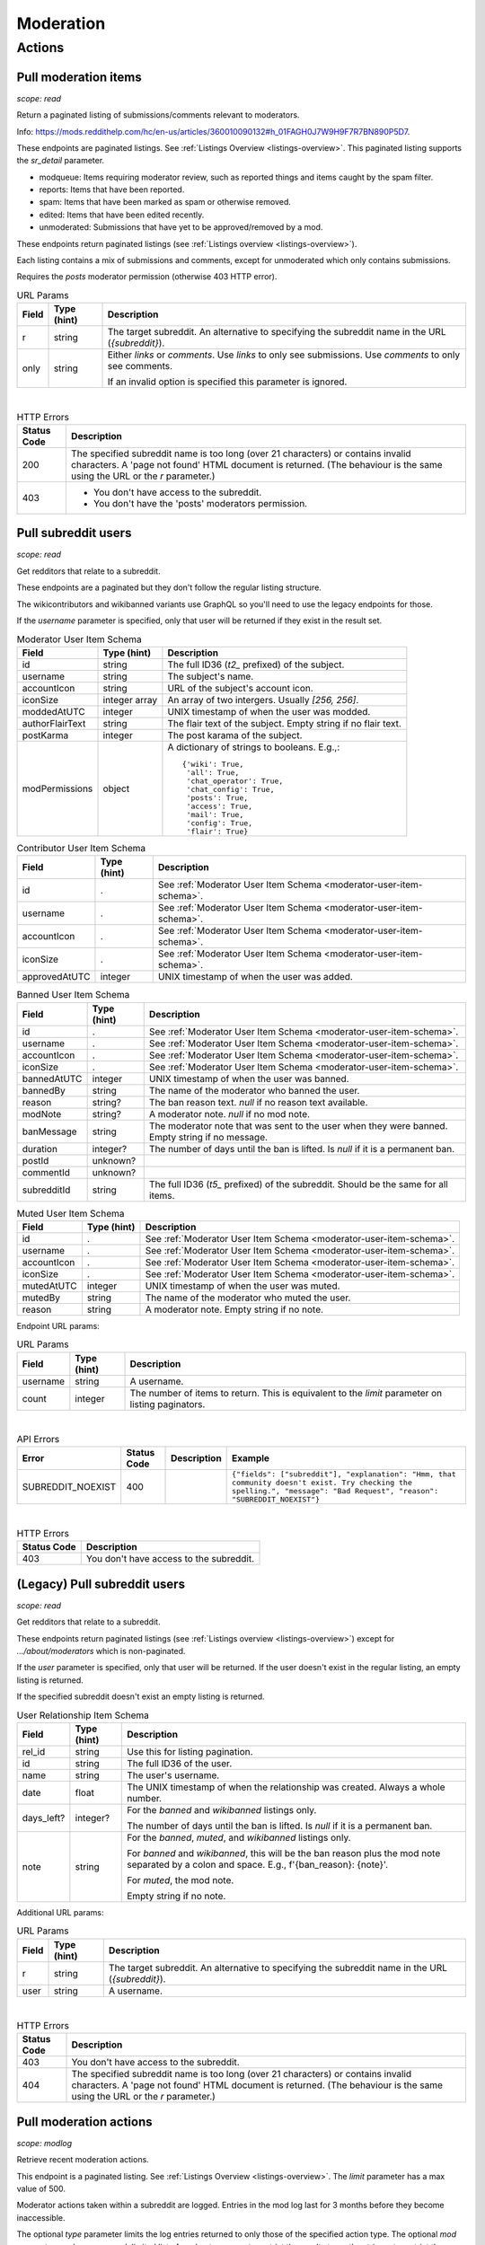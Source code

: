 
Moderation
==========

Actions
-------

Pull moderation items
~~~~~~~~~~~~~~~~~~~~~

.. http:get:: [/r/{subreddit}]/about/modqueue
.. http:get:: [/r/{subreddit}]/about/reports
.. http:get:: [/r/{subreddit}]/about/spam
.. http:get:: [/r/{subreddit}]/about/edited
.. http:get:: [/r/{subreddit}]/about/unmoderated

*scope: read*

Return a paginated listing of submissions/comments relevant to moderators.

Info: `<https://mods.reddithelp.com/hc/en-us/articles/360010090132#h_01FAGH0J7W9H9F7R7BN890P5D7>`_.

These endpoints are paginated listings. See :ref:`Listings Overview <listings-overview>`.
This paginated listing supports the `sr_detail` parameter.

* modqueue: Items requiring moderator review, such as reported things and items caught by the spam filter.
* reports: Items that have been reported.
* spam: Items that have been marked as spam or otherwise removed.
* edited: Items that have been edited recently.
* unmoderated: Submissions that have yet to be approved/removed by a mod.

These endpoints return paginated listings (see :ref:`Listings overview <listings-overview>`).

Each listing contains a mix of submissions and comments, except for unmoderated which only contains submissions.

Requires the `posts` moderator permission (otherwise 403 HTTP error).

.. csv-table:: URL Params
   :header: "Field","Type (hint)","Description"

   "r","string","The target subreddit. An alternative to specifying the subreddit name in the URL (`{subreddit}`)."
   "only","string","Either `links` or `comments`. Use `links` to only see submissions. Use `comments` to only see comments.

   If an invalid option is specified this parameter is ignored."

|

.. csv-table:: HTTP Errors
   :header: "Status Code","Description"

   "200","The specified subreddit name is too long (over 21 characters) or contains invalid characters.
   A 'page not found' HTML document is returned. (The behaviour is the same using the URL or the `r` parameter.)"
   "403","* You don't have access to the subreddit.

   * You don't have the 'posts' moderators permission."

.. seealso:: `<https://www.reddit.com/dev/api/#GET_about_{location}>`_


Pull subreddit users
~~~~~~~~~~~~~~~~~~~~

.. http:get:: /api/v1/{subreddit}/moderators
.. http:get:: /api/v1/{subreddit}/moderators_invited
.. http:get:: /api/v1/{subreddit}/moderators_editable
.. http:get:: /api/v1/{subreddit}/contributors
.. http:get:: /api/v1/{subreddit}/banned
.. http:get:: /api/v1/{subreddit}/muted

*scope: read*

Get redditors that relate to a subreddit.

These endpoints are a paginated but they don't follow the regular listing structure.

The wikicontributors and wikibanned variants use GraphQL so you'll need to use the legacy endpoints for those.

If the `username` parameter is specified, only that user will be returned if they exist
in the result set.

.. _moderator-user-item-schema:

.. csv-table:: Moderator User Item Schema
   :header: "Field","Type (hint)","Description"

   "id","string","The full ID36 (`t2_` prefixed) of the subject."
   "username","string","The subject's name."
   "accountIcon","string","URL of the subject's account icon."
   "iconSize","integer array","An array of two intergers. Usually `[256, 256]`."
   "moddedAtUTC","integer","UNIX timestamp of when the user was modded."
   "authorFlairText","string","The flair text of the subject. Empty string if no flair text."
   "postKarma","integer","The post karama of the subject."
   "modPermissions","object","A dictionary of strings to booleans.
   E.g.,::

      {'wiki': True,
       'all': True,
       'chat_operator': True,
       'chat_config': True,
       'posts': True,
       'access': True,
       'mail': True,
       'config': True,
       'flair': True}
   "

.. csv-table:: Contributor User Item Schema
   :header: "Field","Type (hint)","Description"

   "id",".","See :ref:`Moderator User Item Schema <moderator-user-item-schema>`."
   "username",".","See :ref:`Moderator User Item Schema <moderator-user-item-schema>`."
   "accountIcon",".","See :ref:`Moderator User Item Schema <moderator-user-item-schema>`."
   "iconSize",".","See :ref:`Moderator User Item Schema <moderator-user-item-schema>`."
   "approvedAtUTC","integer","UNIX timestamp of when the user was added."

.. csv-table:: Banned User Item Schema
   :header: "Field","Type (hint)","Description"

   "id",".","See :ref:`Moderator User Item Schema <moderator-user-item-schema>`."
   "username",".","See :ref:`Moderator User Item Schema <moderator-user-item-schema>`."
   "accountIcon",".","See :ref:`Moderator User Item Schema <moderator-user-item-schema>`."
   "iconSize",".","See :ref:`Moderator User Item Schema <moderator-user-item-schema>`."
   "bannedAtUTC","integer","UNIX timestamp of when the user was banned."
   "bannedBy","string","The name of the moderator who banned the user."
   "reason","string?","The ban reason text. `null` if no reason text available."
   "modNote","string?","A moderator note. `null` if no mod note."
   "banMessage","string","The moderator note that was sent to the user when they were banned. Empty string if no message."
   "duration","integer?","The number of days until the ban is lifted. Is `null` if it is a permanent ban."
   "postId","unknown?",""
   "commentId","unknown?",""
   "subredditId","string","The full ID36 (`t5_` prefixed) of the subreddit. Should be the same for all items."

.. csv-table:: Muted User Item Schema
   :header: "Field","Type (hint)","Description"

   "id",".","See :ref:`Moderator User Item Schema <moderator-user-item-schema>`."
   "username",".","See :ref:`Moderator User Item Schema <moderator-user-item-schema>`."
   "accountIcon",".","See :ref:`Moderator User Item Schema <moderator-user-item-schema>`."
   "iconSize",".","See :ref:`Moderator User Item Schema <moderator-user-item-schema>`."
   "mutedAtUTC","integer","UNIX timestamp of when the user was muted."
   "mutedBy","string","The name of the moderator who muted the user."
   "reason","string","A moderator note. Empty string if no note."

Endpoint URL params:

.. csv-table:: URL Params
   :header: "Field","Type (hint)","Description"

   "username","string","A username."
   "count","integer","The number of items to return. This is equivalent to the `limit` parameter on listing paginators."

|

.. csv-table:: API Errors
   :header: "Error","Status Code","Description","Example"

   "SUBREDDIT_NOEXIST","400","","
   ``{""fields"": [""subreddit""], ""explanation"": ""Hmm, that community doesn't exist. Try checking the spelling."", ""message"": ""Bad Request"", ""reason"": ""SUBREDDIT_NOEXIST""}``
   "

|

.. csv-table:: HTTP Errors
   :header: "Status Code","Description"

   "403","You don't have access to the subreddit."


(Legacy) Pull subreddit users
~~~~~~~~~~~~~~~~~~~~~~~~~~~~~

.. http:get:: [/r/{subreddit}]/about/moderators
.. http:get:: [/r/{subreddit}]/about/contributors
.. http:get:: [/r/{subreddit}]/about/wikicontributors
.. http:get:: [/r/{subreddit}]/about/banned
.. http:get:: [/r/{subreddit}]/about/muted
.. http:get:: [/r/{subreddit}]/about/wikibanned

*scope: read*

Get redditors that relate to a subreddit.

These endpoints return paginated listings (see :ref:`Listings overview <listings-overview>`)
except for `.../about/moderators` which is non-paginated.

If the `user` parameter is specified, only that user will be returned.
If the user doesn't exist in the regular listing, an empty listing is returned.

If the specified subreddit doesn't exist an empty listing is returned.

.. csv-table:: User Relationship Item Schema
   :header: "Field","Type (hint)","Description"

   "rel_id","string","Use this for listing pagination."
   "id","string","The full ID36 of the user."
   "name","string","The user's username."
   "date","float","The UNIX timestamp of when the relationship was created. Always a whole number."
   "days_left?","integer?","For the `banned` and `wikibanned` listings only.

   The number of days until the ban is lifted. Is `null` if it is a permanent ban."
   "note","string","For the `banned`, `muted`, and `wikibanned` listings only.

   For `banned` and `wikibanned`, this will be the ban reason plus the mod note separated by a colon and space.
   E.g., f'{ban_reason}: {note}'.

   For `muted`, the mod note.

   Empty string if no note."

Additional URL params:

.. csv-table:: URL Params
   :header: "Field","Type (hint)","Description"

   "r","string","The target subreddit. An alternative to specifying the subreddit name in the URL (`{subreddit}`)."
   "user","string","A username."

|

.. csv-table:: HTTP Errors
   :header: "Status Code","Description"

   "403","You don't have access to the subreddit."
   "404","The specified subreddit name is too long (over 21 characters) or contains invalid characters.
   A 'page not found' HTML document is returned. (The behaviour is the same using the URL or the `r` parameter.)"

.. seealso:: `<https://www.reddit.com/dev/api/#GET_about_{where}>`_


Pull moderation actions
~~~~~~~~~~~~~~~~~~~~~~~

.. http:get:: /r/{subreddit}/about/log

*scope: modlog*

Retrieve recent moderation actions.

This endpoint is a paginated listing. See :ref:`Listings Overview <listings-overview>`.
The `limit` parameter has a max value of 500.

Moderator actions taken within a subreddit are logged. Entries in the mod log last for 3 months before
they become inaccessible.

The optional `type` parameter limits the log entries returned to only those of the specified action type.
The optional `mod` parameter can be a comma-delimited list of moderator names to restrict the results to,
or the string `a` to restrict the results to admin actions taken within the subreddit.

.. csv-table:: Mod action object
   :header: "Field","Type (hint)","Description"

   "id","string","Mod action ID. E.g., `ModAction_727b75b0-2214-11ec-99b4-05a9ad5c4e6c`."
   "action","string","The mod action name."
   "mod","string","The name of the moderator who initiated the action."
   "mod_id36","string","The full ID36 of the moderator who initiated the action."
   "created_utc","float","Unix timestamp of when the action was done. Always a whole number."
   "subreddit","string","Name of the subreddit the action was performed in. Since you get the actions
   by subreddit, all actions should have the same value."
   "subreddit_name_prefixed","string","Same as `subreddit` field but prefixed with `r/`."
   "sr_id36","string","The ID36 of the subreddit."
   "description","string","Content depends on the action. This field is always an empty string on some action types."
   "details","string","Content depends on the action. This field is always an empty string on some action types."
   "target_author","string","Content depends on the action. This field is always an empty string on some action types."
   "target_body","string?","Content depends on the action. Value `null` on action types that don't use this field."
   "target_fullname","string?","Content depends on the action. Value `null` on action types that don't use this field."
   "target_permalink","string?","Content depends on the action. Value `null` on action types that don't use this field."
   "target_title","string?","Content depends on the action. Value `null` on action types that don't use this field."

|

.. csv-table:: Form data
   :header: "Field","Type (hint)","Description"

   "...","...","Common listing parameters. See :ref:`Listings overview <listings-overview>`.

   The `limit` can be up to 500. (Numbers outside the range of 1-500 will be clamped within range.)"
   "type","string","The action type to filter on."
   "mod","string","A comma separated list of moderator names to filter on. The special name '`a`'
   filters on admin actions."

|

.. csv-table:: HTTP Errors
   :header: "Status Code","Description"

   "404","You do not have permission to view the mod log of the specified subreddit."


Send moderator invite
~~~~~~~~~~~~~~~~~~~~~

.. http:post:: [/r/{subreddit}]/api/friend

*scope: modothers*

Send a moderator invite.

Returns `{"json": {"errors": []}}` on success.
If the user is already invited, it is treated as a success.

.. csv-table:: Form data
   :header: "Field","Type (hint)","Description"

   "r","string","The target subreddit. An alternative to specifying the subreddit name in the URL."
   "type","string","`moderator_invite` or `moderator`"
   "name","string","Name of a target user."
   "permissions","string","A permission description. E.g., `+update,+edit,-manage`.
   Negated permissions can be obmitted, e.g., `+update,+edit,-manage` is the same as `+update,+edit`.

   Permissions: `all`, `access`, `chat_config`, `chat_operator`, `config`, `flair`, `mail`, `posts`, `wiki`.

   To send an invitation with no permissions, `-all` won't work, it is treated the same as `+all`.
   Instead use `-access` or any other valid permission name.

   Default: `+all`."

|

.. csv-table:: API Errors
   :header: "Error","Status Code","Description","Example"

   "USER_REQUIRED","200","There is no user context.","
   ``{""json"": {""errors"": [[""USER_REQUIRED"", ""Please log in to do that."", null]]}}``
   "
   "NO_USER","200","The `name` parameter was not specified or was empty.","
   ``{""json"": {""errors"": [[""NO_USER"", ""please enter a username"", ""name""]]}}``
   "
   "USER_DOESNT_EXIST","200","The user specified by `name` does not exist.","
   ``{""json"": {""errors"": [[""USER_DOESNT_EXIST"", ""that user doesn't exist"", ""name""]]}}``
   "
   "INVALID_PERMISSIONS","200","","
   ``{""json"": {""errors"": [[""INVALID_PERMISSIONS"", ""invalid permissions string"", ""permissions""]]}}``
   "
   "ALREADY_MODERATOR","200","","
   ``{""json"": {""errors"": [[""ALREADY_MODERATOR"", ""That user is already a moderator"", ""name""]]}}``
   "

|

.. csv-table:: HTTP Errors
   :header: "Status Code","Description","Example"

   "403","You don't have access to the subreddit you are sending an invite for.","
   ``{""message"": ""Forbidden"", ""error"": 403}``
   "
   "500","The `type` parameter was not specified.","
   ``{""message"": ""Internal Server Error"", ""error"": 500}``
   "


Accept moderator invite
~~~~~~~~~~~~~~~~~~~~~~~

.. http:post:: [/r/{subreddit}]/api/accept_moderator_invite

*scope: modothers*

Accept an invitation to moderate a subreddit.

Returns ``{"json": {"errors": []}}`` on success.

.. csv-table:: Form data
   :header: "Field","Type (hint)","Description"

   "r","string","The target subreddit. An alternative to specifying the subreddit name in the URL."

|

.. csv-table:: API Errors
   :header: "Error","Status Code","Description","Example"

   "USER_REQUIRED","200","There is no user context.","
   ``{""json"": {""errors"": [[""USER_REQUIRED"", ""Please log in to do that."", null]]}}``
   "
   "NO_INVITE_FOUND","200","You don't have a pendning invitation for the subreddit.","
   ``{""json"": {""errors"": [[""NO_INVITE_FOUND"", ""there is no pending invite for that subreddit"", null]]}}``
   "

|

.. csv-table:: HTTP Errors
   :header: "Status Code","Description"

   "500","The non subreddit form of the URL was used and `r` was not specified or was empty."

.. seealso:: https://www.reddit.com/dev/api/#POST_api_accept_moderator_invite


Revoke moderator invite
~~~~~~~~~~~~~~~~~~~~~~~

.. http:post:: [/r/{subreddit}]/api/unfriend

*scope: modothers*

Revoke a moderator invite.

Returns empty JSON object on success.
If the user is already invited, it is treated as a success.

.. csv-table:: Form data
   :header: "Field","Type (hint)","Description"

   "r","string","The target subreddit. An alternative to specifying the subreddit name in the URL."
   "type","string","`moderator_invite`"
   "name","string","Name of a target user."

|

.. csv-table:: API Errors
   :header: "Error","Status Code","Description","Example"

   "USER_REQUIRED","200","There is no user context.","
   ``{""json"": {""errors"": [[""USER_REQUIRED"", ""Please log in to do that."", null]]}}``
   "

|

.. csv-table:: HTTP Errors
   :header: "Status Code","Description"

   "400","The `name` parameter was not specified, was empty, the name contains invalid characters,
   or the user of the name doesn't exist."
   "403","You don't have access to the subreddit you are revoking an invite for."


Leave moderator
~~~~~~~~~~~~~~~

.. http:post:: /api/leavemoderator

*scope: modself*

Abdicate moderator status in a subreddit.

Be careful with this endpoint. It's possible for a subreddit to not have any moderators.

Returns `{}` on success.
If the specified `id` is not valid or the user is already not a moderator
of the target subreddit, it is treated as a success.

.. csv-table:: Form data
   :header: "Field","Type (hint)","Description"

   "id","string","The full ID36 of a subreddit (prefixed with `t5_`)."

|

.. csv-table:: API Errors
   :header: "Error","Status Code","Description","Example"

   "USER_REQUIRED","200","There is no user context.","
   ``{""json"": {""errors"": [[""USER_REQUIRED"", ""Please log in to do that."", null]]}}``
   "

.. seealso:: https://www.reddit.com/dev/api/#POST_api_leavemoderator


Remove moderator
~~~~~~~~~~~~~~~~

.. http:post:: [/r/{subreddit}]/api/unfriend

*scope: modothers*

Remove a moderator.

Returns empty JSON object on success.
If the given user is not a moderator of the subreddit, it is treated as a success.

.. csv-table:: Form data
   :header: "Field","Type (hint)","Description"

   "r","string","The target subreddit. An alternative to specifying the subreddit name in the URL."
   "type","string","`moderator`"
   "name","string","Name of a target user."

|

.. csv-table:: API Errors
   :header: "Error","Status Code","Description","Example"

   "USER_REQUIRED","200","There is no user context.","
   ``{""json"": {""errors"": [[""USER_REQUIRED"", ""Please log in to do that."", null]]}}``
   "

|

.. csv-table:: HTTP Errors
   :header: "Status Code","Description"

   "400","The `name` parameter was not specified, was empty, the name contains invalid characters,
   or the user of the name doesn't exist."
   "403","You don't have access to the subreddit you are revoking an invite for."


Set moderator permissions
~~~~~~~~~~~~~~~~~~~~~~~~~

.. http:post:: [/r/{subreddit}]/api/setpermissions

*scope: modothers*

Set the permissions of a moderator or moderator invite.

Returns `{"json": {"errors": []}}` on success.
If the user is already invited, it is treated as a success.

.. csv-table:: Form data
   :header: "Field","Type (hint)","Description"

   "r","string","The target subreddit. An alternative to specifying the subreddit name in the URL."
   "type","string","`moderator`: change permissions of a moderator.

   `moderator_invite`: change permissions of a moderator invite."
   "name","string","Name of a target user."
   "permissions","string","A permission description. See `POST /api/friend`.

   Default: `+all`."

|

.. csv-table:: API Errors
   :header: "Error","Status Code","Description","Example"

   "USER_REQUIRED","200","There is no user context.","
   ``{""json"": {""errors"": [[""USER_REQUIRED"", ""Please log in to do that."", null]]}}``
   "
   "NO_USER","200","The `name` parameter was not specified or was empty.","
   ``{""json"": {""errors"": [[""NO_USER"", ""please enter a username"", ""name""]]}}``
   "
   "USER_DOESNT_EXIST","200","The user specified by `name` does not exist.","
   ``{""json"": {""errors"": [[""USER_DOESNT_EXIST"", ""that user doesn't exist"", ""name""]]}}``
   "
   "INVALID_PERMISSION_TYPE","200","The user specified by `name` isn't a moderator (if `type: moderator`)
   or mod invitee (if `type: moderator_invite`).","
   ``{""json"": {""errors"": [[""INVALID_PERMISSION_TYPE"", ""permissions don't apply to that type of user"", ""type""]]}}``
   "

|

.. csv-table:: HTTP Errors
   :header: "Status Code","Description"

   "403","You don't have access to the subreddit you are revoking an invite for."
   "404","The subreddit specified by `r` does not exist. A 'page not found' HTML document is also returned."


Ban user
~~~~~~~~

Use `POST [/r/{subreddit}]/api/friend` with `type: banned` form data.

----------

.. http:post:: [/r/{subreddit}]/api/friend

*scope: modcontributors*

Create a relationship between a user and subreddit.

Using `type: wikibanned` or `type: modcontributors` additionally requires the `modwiki` scope.

When banning an already banned user (as to change the ban reason or note), if the duration is changed
then a new PM will be issued to the target user informing them of the duration change.

Returns `{"json": {"errors": []}}` on success.
If the user is already in the relationship, it is treated as a success.

.. csv-table:: Form data
   :header: "Field","Type (hint)","Description"

   "r","string","The target subreddit. An alternative to specifying the subreddit name in the URL."
   "type","string","Either: `banned`, `muted`, `contributor`, `wikibanned`, `wikicontributor`."
   "name","string","Name of a target user."
   "ban_reason","string","For when `type`: `banned`, `wikibanned`.

   The bad reason. No longer than 100 characters.

   Default: empty string."
   "note","string","For when `type`: `banned`, `muted`, `wikibanned`.

   A moderator note. No longer than 300 characters.

   Default: empty string."
   "duration","integer","For when `type`: `banned`, `wikibanned`.

   The duration of the ban. Specify a number from 1 to 999 as the number of days.
   To make a ban permanent, specify an empty string, or omit this parameter.

   To change the duration of a ban, re-issue a request to this endpoint with a new duration.
   A PM is sent to the target user informing them of the ban duration change.

   Default: empty string."
   "ban_message","string","For when `type`: `banned`.

   The note to include in the ban PM, as markdown text.

   Note that a PM is always sent to the banned user when a ban is issued.
   This ban message shows in the PM under a section called ""Note from the moderators:"".

   Default: empty string."

|

.. csv-table:: API Errors
   :header: "Error","Status Code","Description","Example"

   "USER_REQUIRED","200","There is no user context.","
   ``{""json"": {""errors"": [[""USER_REQUIRED"", ""Please log in to do that."", null]]}}``
   "
   "BAD_NUMBER","200","The number specified for `duration` is not in the range 1 to 999,
   when `type: banned` or `type`: `wikibanned`.","
   ``{""json"": {""errors"": [[""BAD_NUMBER"", ""that number isn't in the right range (1 to 999)"", ""duration""]]}}``
   "
   "TOO_LONG","200","* (1) The value specified by `ban_reason` is over 100 characters.

   * The value specified by `note` is over 300 characters.","
   (1): ``{""json"": {""errors"": [[""TOO_LONG"", ""This field must be under 100 characters"", ""ban_reason""]]}}``
   "

|

.. csv-table:: HTTP Errors
   :header: "Status Code","Description"

   "400","The `id` or `name` parameter was not specified."
   "403","* The non subreddit form of the URL was used and `r` was not specified or was empty.

   * You don't have access to the subreddit you are operating on."
   "404","The subreddit specified by `r` does not exist. A 'page not found' HTML document is also returned."
   "500","* The `type` parameter was not specified.

   * The `name` parameter was not specified, was empty, or the name contains invalid characters.

   * The user specified by `name` does not exist, or was deleted, banned, etc."

.. seealso:: https://www.reddit.com/dev/api/#POST_api_friend

----------

.. http:post:: [/r/{subreddit}]/api/unfriend

*scope: modcontributors*

Remove a relationship between a user and subreddit.

Using `type: wikibanned` or `type: modcontributors` additionally requires the `modwiki` scope.

If both `id` and `name` are used together, `id` will take precedence and `name` will be ignored.

Returns an empty JSON object on success.
If the user is not already in the relationship, it is treated as a success.

.. csv-table:: Form data
   :header: "Field","Type (hint)","Description"

   "r","string","The target subreddit. An alternative to specifying the subreddit name in the URL."
   "type","string","Either: `banned`, `muted`, `contributor`, `wikibanned`, `wikicontributor`."
   "id","string","The full ID36 of a target user (prefixed with `t2_`)."
   "name","string","Name of a target user."

|

.. csv-table:: API Errors
   :header: "Error","Status Code","Description","Example"

   "USER_REQUIRED","200","There is no user context.","
   ``{""json"": {""errors"": [[""USER_REQUIRED"", ""Please log in to do that."", null]]}}``
   "

|

.. csv-table:: HTTP Errors
   :header: "Status Code","Description"

   "400","* The `id` or `name` parameter was not specified.

   * The `id` or `name` parameter was not specified, was empty, the name contains invalid characters,
     or the user of the name doesn't exist."
   "403","* The non subreddit form of the URL was used and `r` was not specified or was empty.

   * You don't have access to the subreddit you are operating on."
   "404","The subreddit specified by `r` does not exist. A 'page not found' HTML document is also returned."

.. seealso:: https://www.reddit.com/dev/api/#POST_api_unfriend


Unban user
~~~~~~~~~~

Use `POST [/r/{subreddit}]/api/unfriend` with `type: banned` form data.


Mute user
~~~~~~~~~

Use `POST [/r/{subreddit}]/api/friend` with `type: muted` form data.


Unmute user
~~~~~~~~~~~

Use `POST [/r/{subreddit}]/api/unfriend` with `type: muted` form data.


Add approved contributor
~~~~~~~~~~~~~~~~~~~~~~~~

Use `POST [/r/{subreddit}]/api/friend` with `type: contributor` form data.


Leave approved contributor
~~~~~~~~~~~~~~~~~~~~~~~~~~

.. http:post:: /api/leavecontributor

*scope: modself*

Abdicate approved contributor status in a subreddit.

Returns `{}` on success.
If the specified `id` is not valid or the user is already not an approved contributor
of the target subreddit, it is treated as a success.

.. csv-table:: Form data
   :header: "Field","Type (hint)","Description"

   "id","string","The full ID36 of a subreddit (prefixed with `t5_`)."

|

.. csv-table:: API Errors
   :header: "Error","Status Code","Description","Example"

   "USER_REQUIRED","200","There is no user context.","
   ``{""json"": {""errors"": [[""USER_REQUIRED"", ""Please log in to do that."", null]]}}``
   "

.. seealso:: https://www.reddit.com/dev/api/#POST_api_leavecontributor


Remove approved contributor
~~~~~~~~~~~~~~~~~~~~~~~~~~~

Use `POST [/r/{subreddit}]/api/unfriend` with `type: contributor` form data.


Ban wiki contributor
~~~~~~~~~~~~~~~~~~~~

Use `POST [/r/{subreddit}]/api/friend` with `type: wikicontributor` form data.


Unban wiki contributor
~~~~~~~~~~~~~~~~~~~~~~

Use `POST [/r/{subreddit}]/api/unfriend` with `type: wikibanned` form data.


Add approved wiki contributor
~~~~~~~~~~~~~~~~~~~~~~~~~~~~~

Use `POST [/r/{subreddit}]/api/friend` with `type: wikibanned` form data.


Remove approved wiki contributor
~~~~~~~~~~~~~~~~~~~~~~~~~~~~~~~~

Use `POST [/r/{subreddit}]/api/unfriend` with `type: wikicontributor` form data.


Snooze reports
~~~~~~~~~~~~~~

.. http:post:: /api/snooze_reports
.. http:post:: /api/unsnooze_reports

*scope: modposts*

Prevent future reports on a post/comment from causing notifications for 7 days.

Specify a report reason text to snooze reports on. For 7 days, any user who submits a report
reason with the matching snoozed reason text not be escalated to moderators.

Returns `{}` on success. If the target is already snoozed/unsnoozed, it is treated as a success.

.. csv-table:: Form data
   :header: "Field","Type (hint)","Description"

   "id","string","The full ID36 of a post or comment (prefixed with `t3_` or `t1_`)."
   "reason","string","The report reason text to snooze on."

|

.. csv-table:: API Errors
   :header: "Error","Status Code","Description","Example"

   "USER_REQUIRED","200","There is no user context.","
   ``{""json"": {""errors"": [[""USER_REQUIRED"", ""Please log in to do that."", null]]}}``
   "

|

.. csv-table:: HTTP Errors
   :header: "Status Code","Description"

   "403","* The `id` parameter was not specified.

   * The target specified by `id` was not found, or points to an item you are not a moderator of."

.. seealso:: https://www.reddit.com/dev/api/#POST_api_snooze_reports


Create removal reason
~~~~~~~~~~~~~~~~~~~~~

.. http:post:: /api/v1/{subreddit}/removal_reasons

*scope: (unknown)*

Create a removal reason.

Info: `<https://mods.reddithelp.com/hc/en-us/articles/360010094892-Removal-Reasons>`_.

Returns a JSON object on success, like the following::

   {"id": "17hx52nzlartd"}

.. csv-table:: Form data
   :header: "Field","Type (hint)","Description"

   "title","string","A title for this removal reason."
   "message","string","The removal reason message."

|

.. csv-table:: API Errors
   :header: "Error","Status Code","Description","Example"

   "MOD_REQUIRED","400","* There is no user context.

   * The current user is not a moderator of the target subreddit.","
   ``{""explanation"": ""You must be a moderator to do that."", ""message"": ""Bad Request"", ""reason"": ""MOD_REQUIRED""}``
   "
   "NO_TEXT","400","* The `title` parameter was not specified or was empty.

   * The `message` parameter was not specified or was empty.","
   ``{""fields"": [""title""], ""explanation"": ""we need something here"", ""message"": ""Bad Request"", ""reason"": ""NO_TEXT""}``
   "
   "TOO_LONG","400","* (1) The value specified for `title` is over 50 characters.

   * The value specified for `message` is over 10000 characters.","
   (1): ``{""fields"": [""title""], ""explanation"": ""This field must be under 50 characters"", ""message"": ""Bad Request"", ""reason"": ""TOO_LONG""}``
   "

|

.. csv-table:: HTTP Errors
   :header: "Status Code","Description"

   "500","The target subreddit does not exist."


Retrieve removal reasons
~~~~~~~~~~~~~~~~~~~~~~~~

.. http:get:: /api/v1/{subreddit}/removal_reasons

*scope: (unknown)*

Get a list of removal reasons.

Returns a JSON object on success, like the following::

   {"data": {"17hxgacq8byjh": {"message": "Self promoting posts are prohibited.",
                            "id": "17hxgacq8byjh",
                            "title": "Self Promotion"},
             "17hxexsxbr0ye": {"message": "onions onions yay yay",
                               "id": "17hxexsxbr0ye",
                               "title": "Only onions allowed"},
             "17hxg7deji23d": {"message": "Olives are a no no",
                               "id": "17hxg7deji23d",
                               "title": "No olive related content"},
             "17hxgpamf6jpf": {"message": "Party on dudes!",
                               "id": "17hxgpamf6jpf",
                               "title": "Be excellent to each other"}},
    "order": ["17hxexsxbr0ye", "17hxg7deji23d", "17hxgacq8byjh", "17hxgpamf6jpf"]}

.. csv-table:: API Errors
   :header: "Error","Status Code","Description","Example"

   "MOD_REQUIRED","400","* There is no user context.

   * The current user is not a moderator of the target subreddit.","
   ``{""explanation"": ""You must be a moderator to do that."", ""message"": ""Bad Request"", ""reason"": ""MOD_REQUIRED""}``
   "
   "SUBREDDIT_NOEXIST","400","The target subreddit does not exist.","
   ``{""explanation"": ""Hmm, that community doesn't exist. Try checking the spelling."", ""message"": ""Bad Request"", ""reason"": ""SUBREDDIT_NOEXIST""}``
   "


Update removal reason
~~~~~~~~~~~~~~~~~~~~~

.. http:put:: /api/v1/{subreddit}/removal_reasons/{reason_id}

*scope: (unknown)*

Update a removal reason's title and message.

Both parameters title and message must be specified otherwise a `NO_TEXT` API error is returned.

Returns zero bytes on success.

.. csv-table:: Form data
   :header: "Field","Type (hint)","Description"

   "title","string","A title for this removal reason."
   "message","string","The removal reason message."

|

.. csv-table:: API Errors
   :header: "Error","Status Code","Description","Example"

   "MOD_REQUIRED","400","* There is no user context.

   * The current user is not a moderator of the target subreddit.","
   ``{""explanation"": ""You must be a moderator to do that."", ""message"": ""Bad Request"", ""reason"": ""MOD_REQUIRED""}``
   "
   "SUBREDDIT_NOEXIST","400","The target subreddit does not exist.","
   ``{""fields"": [""subreddit""], ""explanation"": ""Hmm, that community doesn't exist. Try checking the spelling."", ""message"": ""Bad Request"", ""reason"": ""SUBREDDIT_NOEXIST""}``
   "
   "NO_TEXT","400","* The `title` parameter was not specified or was empty.

   * The `message` parameter was not specified or was empty.","
   ``{""fields"": [""title""], ""explanation"": ""we need something here"", ""message"": ""Bad Request"", ""reason"": ""NO_TEXT""}``
   "
   "INVALID_ID","400","* The specified removal reason ID was not found.

   * The specified removal reason ID contained invalid characters (e.g., it contained uppercase letters).","
   ``{""fields"": [""reason_id""], ""explanation"": ""The specified id is invalid"", ""message"": ""Bad Request"", ""reason"": ""INVALID_ID""}``
   "
   "TOO_LONG","400","* The value specified for `title` is over 50 characters.

   * The value specified for `message` is over 10000 characters.","
   ``{""fields"": [""title""], ""explanation"": ""This field must be under 50 characters"", ""message"": ""Bad Request"", ""reason"": ""TOO_LONG""}``
   "


Delete removal reason
~~~~~~~~~~~~~~~~~~~~~

.. http:delete:: /api/v1/{subreddit}/removal_reasons/{reason_id}

*scope: (unknown)*

Delete a removal reason.

Returns zero bytes on success. If the specified ID did not exist it is treated as a success.

.. csv-table:: API Errors
   :header: "Error","Status Code","Description","Example"

   "INVALID_ID","400","The specified removal reason ID contained invalid characters (e.g., it contained uppercase letters).","
   ``{""fields"": [""reason_id""], ""explanation"": ""The specified id is invalid"", ""message"": ""Bad Request"", ""reason"": ""INVALID_ID""}``
   "
   "MOD_REQUIRED","400","* There is no user context.

   * The current user is not a moderator of the target subreddit.","
   ``{""explanation"": ""You must be a moderator to do that."", ""message"": ""Bad Request"", ""reason"": ""MOD_REQUIRED""}``
   "
   "SUBREDDIT_NOEXIST","400","The target subreddit does not exist.","
   ``{""fields"": [""subreddit""], ""explanation"": ""Hmm, that community doesn't exist. Try checking the spelling."", ""message"": ""Bad Request"", ""reason"": ""SUBREDDIT_NOEXIST""}``
   "
